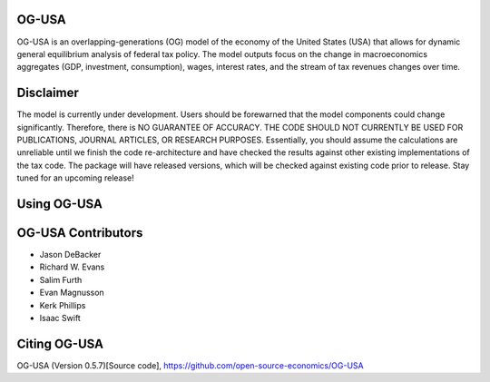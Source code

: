 
OG-USA
=========
OG-USA is an overlapping-generations (OG) model of the economy of the United
States (USA) that allows for dynamic general equilibrium analysis of federal
tax policy.  The model outputs focus on the change in macroeconomics aggregates
(GDP, investment, consumption), wages, interest rates, and the stream of tax
revenues changes over time.

Disclaimer
==========
The model is currently under development. Users should be forewarned that the
model components could change significantly. Therefore, there is NO GUARANTEE
OF ACCURACY. THE CODE SHOULD NOT CURRENTLY BE USED FOR PUBLICATIONS, JOURNAL
ARTICLES, OR RESEARCH PURPOSES. Essentially, you should assume the calculations
are unreliable until we finish the code re-architecture and have checked the
results against other existing implementations of the tax code. The package
will have released versions, which will be checked against existing code prior
to release. Stay tuned for an upcoming release!

Using OG-USA
===============================


OG-USA Contributors
==================================

- Jason DeBacker

- Richard W. Evans

- Salim Furth

- Evan Magnusson

- Kerk Phillips

- Isaac Swift


Citing OG-USA
===============================
OG-USA (Version 0.5.7)[Source code], https://github.com/open-source-economics/OG-USA
